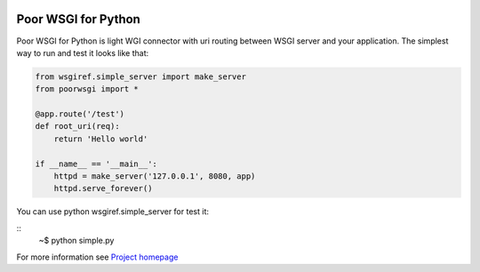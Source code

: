 .. image:: https://img.shields.io/pypi/dm/PoorWSGI.svg
    :target: https://pypi.python.org/pypi/poorwsgi/
    :alt: Download this month

.. image:: https://img.shields.io/pypi/v/PoorWSGI.svg
    :target: https://pypi.python.org/pypi/poorwsgi/
    :alt: Latest version

.. image:: https://img.shields.io/pypi/pyversions/PoorWSGI.svg
    :target: https://pypi.python.org/pypi/poorwsgi/
    :alt: Supported Python versions

.. image:: https://img.shields.io/pypi/status/PoorWSGI.svg
    :target: https://pypi.python.org/pypi/poorwsgi/
    :alt: Development Status

.. image:: https://img.shields.io/pypi/l/PoorWSGI.svg
    :target: https://pypi.python.org/pypi/poorwsgi/
    :alt: License

Poor WSGI for Python
====================

Poor WSGI for Python is light WGI connector with uri routing between WSGI server
and your application. The simplest way to run and test it looks like that:

.. code-block:: python

    from wsgiref.simple_server import make_server
    from poorwsgi import *

    @app.route('/test')
    def root_uri(req):
        return 'Hello world'

    if __name__ == '__main__':
        httpd = make_server('127.0.0.1', 8080, app)
        httpd.serve_forever()

You can use python wsgiref.simple_server for test it:

::
    ~$ python simple.py

For more information see
`Project homepage <http://poorhttp.zeropage.cz/poorwsgi.html>`_
